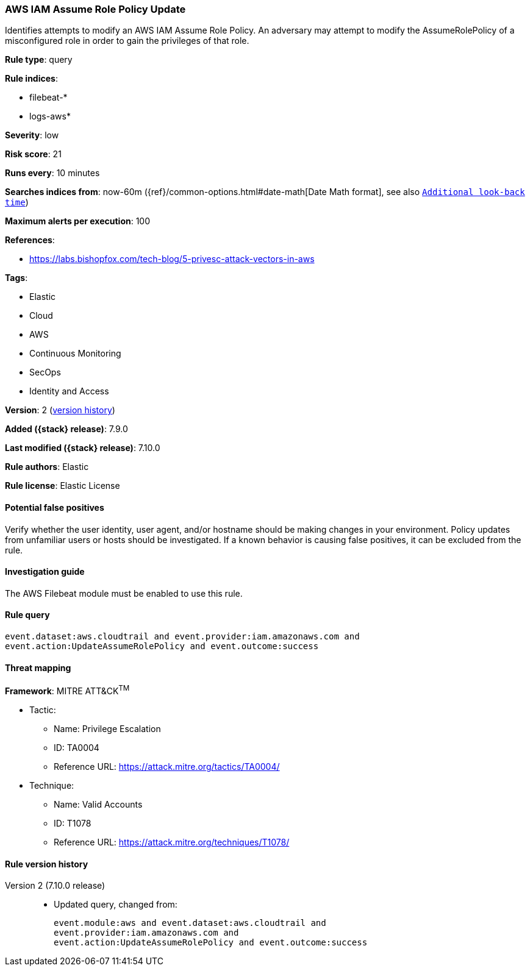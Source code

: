 [[aws-iam-assume-role-policy-update]]
=== AWS IAM Assume Role Policy Update

Identifies attempts to modify an AWS IAM Assume Role Policy. An adversary may
attempt to modify the AssumeRolePolicy of a misconfigured role in order to gain
the privileges of that role.

*Rule type*: query

*Rule indices*:

* filebeat-*
* logs-aws*

*Severity*: low

*Risk score*: 21

*Runs every*: 10 minutes

*Searches indices from*: now-60m ({ref}/common-options.html#date-math[Date Math format], see also <<rule-schedule, `Additional look-back time`>>)

*Maximum alerts per execution*: 100

*References*:

* https://labs.bishopfox.com/tech-blog/5-privesc-attack-vectors-in-aws

*Tags*:

* Elastic
* Cloud
* AWS
* Continuous Monitoring
* SecOps
* Identity and Access

*Version*: 2 (<<aws-iam-assume-role-policy-update-history, version history>>)

*Added ({stack} release)*: 7.9.0

*Last modified ({stack} release)*: 7.10.0

*Rule authors*: Elastic

*Rule license*: Elastic License

==== Potential false positives

Verify whether the user identity, user agent, and/or hostname should be making
changes in your environment. Policy updates from unfamiliar users or hosts
should be investigated. If a known behavior is causing false positives, it can
be excluded from the rule.

==== Investigation guide

The AWS Filebeat module must be enabled to use this rule.

==== Rule query


[source,js]
----------------------------------
event.dataset:aws.cloudtrail and event.provider:iam.amazonaws.com and
event.action:UpdateAssumeRolePolicy and event.outcome:success
----------------------------------

==== Threat mapping

*Framework*: MITRE ATT&CK^TM^

* Tactic:
** Name: Privilege Escalation
** ID: TA0004
** Reference URL: https://attack.mitre.org/tactics/TA0004/
* Technique:
** Name: Valid Accounts
** ID: T1078
** Reference URL: https://attack.mitre.org/techniques/T1078/

[[aws-iam-assume-role-policy-update-history]]
==== Rule version history

Version 2 (7.10.0 release)::
* Updated query, changed from:
+
[source, js]
----------------------------------
event.module:aws and event.dataset:aws.cloudtrail and
event.provider:iam.amazonaws.com and
event.action:UpdateAssumeRolePolicy and event.outcome:success
----------------------------------

